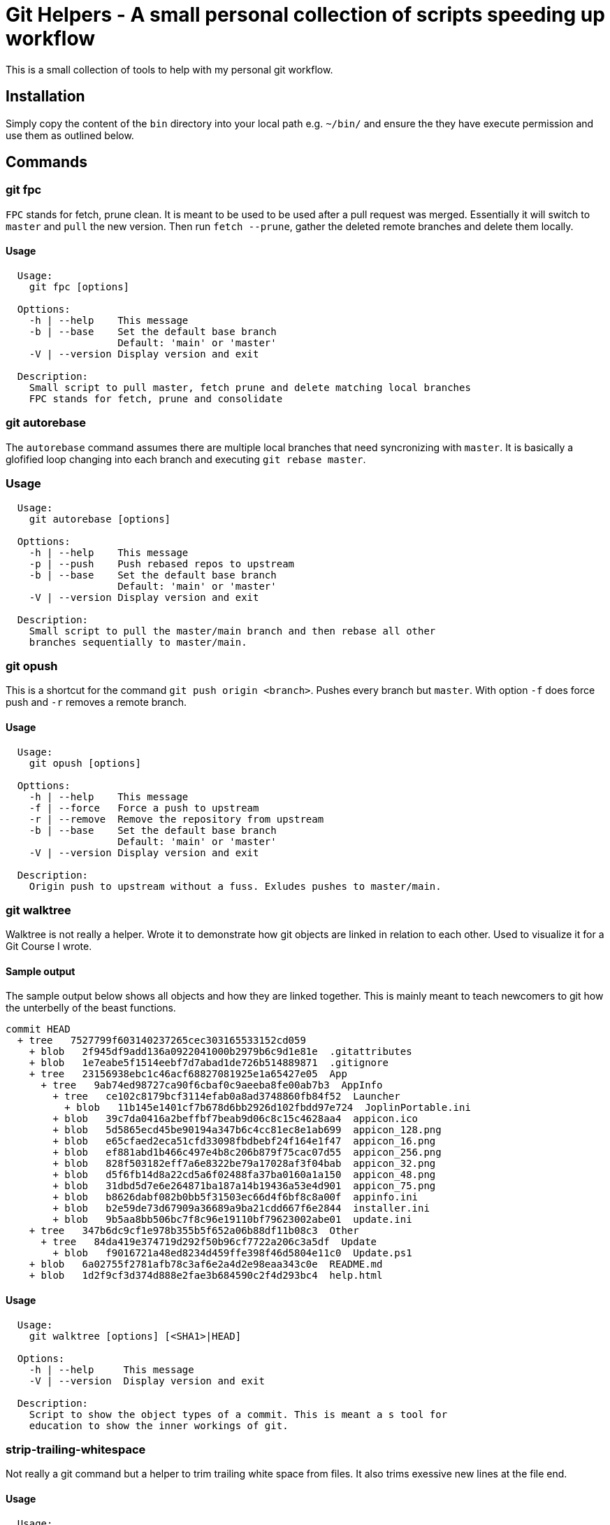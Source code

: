 = Git Helpers - A small personal collection of scripts speeding up workflow

This is a small collection of tools to help with my personal git workflow.

== Installation

Simply copy the content of the `bin` directory into your local path e.g.
`~/bin/` and ensure the they have execute permission and use them as
outlined below.

== Commands

=== git fpc

`FPC` stands for fetch, prune clean. It is meant to be used to be used after
a pull request was merged. Essentially it will switch to `master` and `pull`
the new version. Then run `fetch --prune`, gather the deleted remote branches
and delete them locally.

==== Usage

----
  Usage:
    git fpc [options]

  Opttions:
    -h | --help    This message
    -b | --base    Set the default base branch
                   Default: 'main' or 'master'
    -V | --version Display version and exit

  Description:
    Small script to pull master, fetch prune and delete matching local branches
    FPC stands for fetch, prune and consolidate
----

=== git autorebase

The `autorebase` command assumes there are multiple local branches that need
syncronizing with `master`. It is basically a glofified loop changing into
each branch and executing `git rebase master`.

=== Usage

----
  Usage:
    git autorebase [options]

  Opttions:
    -h | --help    This message
    -p | --push    Push rebased repos to upstream
    -b | --base    Set the default base branch
                   Default: 'main' or 'master'
    -V | --version Display version and exit

  Description:
    Small script to pull the master/main branch and then rebase all other
    branches sequentially to master/main.
----

=== git opush

This is a shortcut for the command `git push origin <branch>`. Pushes every branch
but `master`. With option `-f` does force push and `-r` removes a remote branch.

==== Usage

----
  Usage:
    git opush [options]

  Opttions:
    -h | --help    This message
    -f | --force   Force a push to upstream
    -r | --remove  Remove the repository from upstream
    -b | --base    Set the default base branch
                   Default: 'main' or 'master'
    -V | --version Display version and exit

  Description:
    Origin push to upstream without a fuss. Exludes pushes to master/main.
----

=== git walktree

Walktree is not really a helper. Wrote it to demonstrate how git objects are linked
in relation to each other. Used to visualize it for a Git Course I wrote.

==== Sample output

The sample output below shows all objects and how they are linked together.
This is mainly meant to teach newcomers to git how the unterbelly of the
beast functions.

----
commit HEAD
  + tree   7527799f603140237265cec303165533152cd059
    + blob   2f945df9add136a0922041000b2979b6c9d1e81e  .gitattributes
    + blob   1e7eabe5f1514eebf7d7abad1de726b514889871  .gitignore
    + tree   23156938ebc1c46acf68827081925e1a65427e05  App
      + tree   9ab74ed98727ca90f6cbaf0c9aeeba8fe00ab7b3  AppInfo
        + tree   ce102c8179bcf3114efab0a8ad3748860fb84f52  Launcher
          + blob   11b145e1401cf7b678d6bb2926d102fbdd97e724  JoplinPortable.ini
        + blob   39c7da0416a2beffbf7beab9d06c8c15c4628aa4  appicon.ico
        + blob   5d5865ecd45be90194a347b6c4cc81ec8e1ab699  appicon_128.png
        + blob   e65cfaed2eca51cfd33098fbdbebf24f164e1f47  appicon_16.png
        + blob   ef881abd1b466c497e4b8c206b879f75cac07d55  appicon_256.png
        + blob   828f503182eff7a6e8322be79a17028af3f04bab  appicon_32.png
        + blob   d5f6fb14d8a22cd5a6f02488fa37ba0160a1a150  appicon_48.png
        + blob   31dbd5d7e6e264871ba187a14b19436a53e4d901  appicon_75.png
        + blob   b8626dabf082b0bb5f31503ec66d4f6bf8c8a00f  appinfo.ini
        + blob   b2e59de73d67909a36689a9ba21cdd667f6e2844  installer.ini
        + blob   9b5aa8bb506bc7f8c96e19110bf79623002abe01  update.ini
    + tree   347b6dc9cf1e978b355b5f652a06b88df11b08c3  Other
      + tree   84da419e374719d292f50b96cf7722a206c3a5df  Update
        + blob   f9016721a48ed8234d459ffe398f46d5804e11c0  Update.ps1
    + blob   6a02755f2781afb78c3af6e2a4d2e98eaa343c0e  README.md
    + blob   1d2f9cf3d374d888e2fae3b684590c2f4d293bc4  help.html
----

==== Usage

----
  Usage:
    git walktree [options] [<SHA1>|HEAD]

  Options:
    -h | --help     This message
    -V | --version  Display version and exit

  Description:
    Script to show the object types of a commit. This is meant a s tool for
    education to show the inner workings of git.
----

=== strip-trailing-whitespace

Not really a git command but a helper to trim trailing white space from
files. It also trims exessive new lines at the file end.

==== Usage

----
  Usage:
    strip-trailing-whitespace [options] <file> [<file> [..]]

  Options:
    -h | --help    This message
    -V | --version Display version and exit

  Description:
    strip-trailing-whitespace does exactly what the name suggests.
    Remove trailing whitepace from the each line of a text file.
    Additionally chops off exessive new lines at file end.
    Note: Not tested with binary files. Use at your own risk!
----
